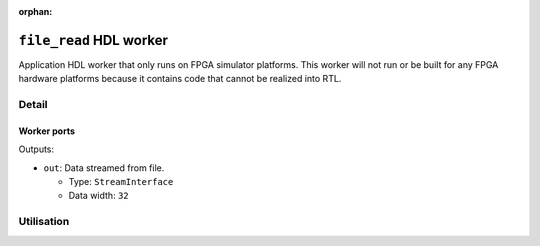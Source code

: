.. file_read HDL worker

.. This file is protected by Copyright. Please refer to the COPYRIGHT file
   distributed with this source distribution.

   This file is part of OpenCPI <http://www.opencpi.org>

   OpenCPI is free software: you can redistribute it and/or modify it under the
   terms of the GNU Lesser General Public License as published by the Free
   Software Foundation, either version 3 of the License, or (at your option) any
   later version.

   OpenCPI is distributed in the hope that it will be useful, but WITHOUT ANY
   WARRANTY; without even the implied warranty of MERCHANTABILITY or FITNESS FOR
   A PARTICULAR PURPOSE. See the GNU Lesser General Public License for
   more details.

   You should have received a copy of the GNU Lesser General Public License
   along with this program. If not, see <http://www.gnu.org/licenses/>.

:orphan:

.. _file_read-HDL-worker:


``file_read`` HDL worker
========================
Application HDL worker that only runs on FPGA simulator platforms. This worker
will not run or be built for any FPGA hardware platforms because it contains
code that cannot be realized into RTL.

Detail
------

.. ocpi_documentation_worker::

   cwd: The current working directory of the application (required for HDL worker; cannot be determined automatically).

   CWD_MAX_LENGTH: The maximum string length for ``cwd``.

.. Note: the worker directive does not currently pick up the fileName and suppressEOF SpecProperties for this worker.
   
Worker ports
~~~~~~~~~~~~
.. Worker ports (worker properties table in data sheets) are not currently picked up by the worker directive. This information is hand-coded for now.

Outputs:

* ``out``: Data streamed from file.
  
  * Type: ``StreamInterface``
    
  * Data width: ``32``  

Utilisation
-----------
.. ocpi_documentation_utilisation::
